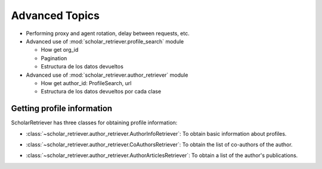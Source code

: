 .. _`Advanced use`:

###############
Advanced Topics
###############


- Performing proxy and agent rotation, delay between requests, etc.
- Advanced use of :mod:`scholar_retriever.profile_search` module
  
  - How get org_id
  - Pagination
  - Estructura de los datos devueltos

- Advanced use of :mod:`scholar_retriever.author_retriever` module
  
  - How get author_id: ProfileSearch, url
  - Estructura de los datos devueltos por cada clase


Getting profile information
===========================


ScholarRetriever has three classes for obtaining profile information:

- :class:`~scholar_retriever.author_retriever.AuthorInfoRetriever`: To obtain basic information about profiles.
  
  .. image:: /_static/AuthorInfoRetriever.svg

- :class:`~scholar_retriever.author_retriever.CoAuthorsRetriever`: To obtain the list of co-authors of the author.

  .. image:: /_static/CoAuthorsRetriever.svg
  
- :class:`~scholar_retriever.author_retriever.AuthorArticlesRetriever`: To obtain a list of the author's publications.

  .. image:: /_static/AuthorArticlesRetriever.svg

